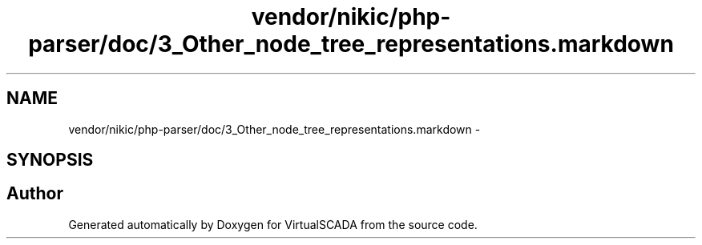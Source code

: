 .TH "vendor/nikic/php-parser/doc/3_Other_node_tree_representations.markdown" 3 "Tue Apr 14 2015" "Version 1.0" "VirtualSCADA" \" -*- nroff -*-
.ad l
.nh
.SH NAME
vendor/nikic/php-parser/doc/3_Other_node_tree_representations.markdown \- 
.SH SYNOPSIS
.br
.PP
.SH "Author"
.PP 
Generated automatically by Doxygen for VirtualSCADA from the source code\&.
